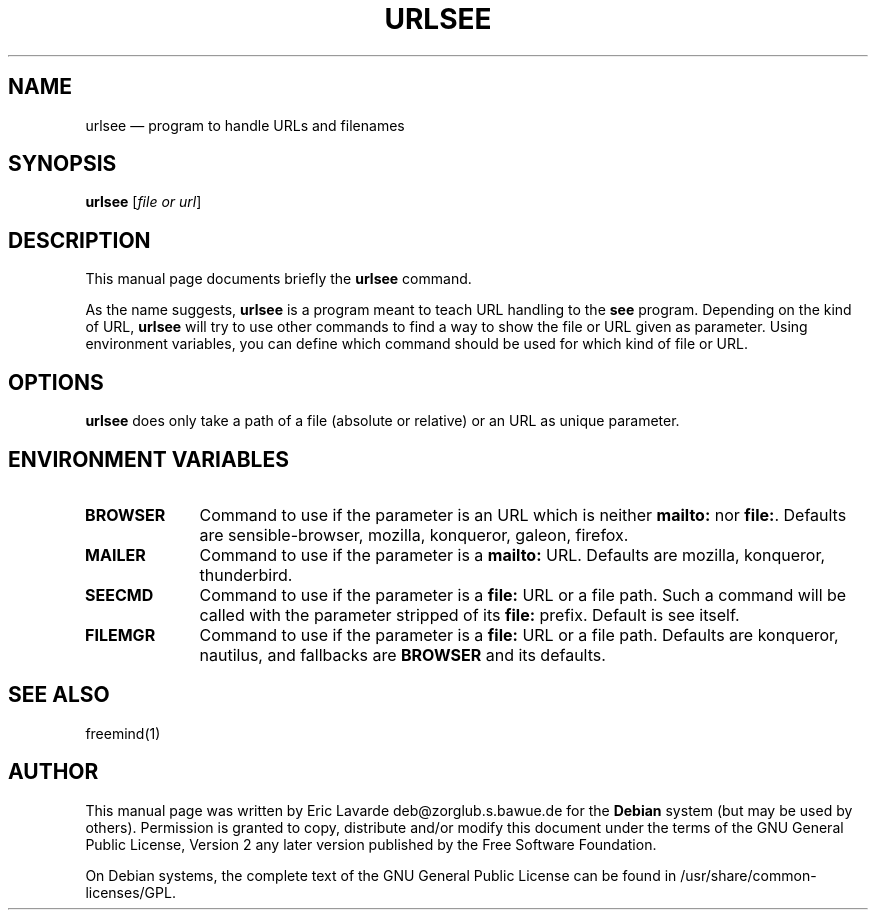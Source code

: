 .TH "URLSEE" "1" 
.SH "NAME" 
urlsee \(em program to handle URLs and filenames 
.SH "SYNOPSIS" 
.PP 
\fBurlsee\fR [\fIfile or url\fR]  
.SH "DESCRIPTION" 
.PP 
This manual page documents briefly the 
\fBurlsee\fR       command. 
.PP 
As the name suggests, \fBurlsee\fR is a program 
meant to teach URL handling to the \fBsee\fP     program. Depending on the kind of URL, \fBurlsee\fR     will try to use other commands to find a way to show the file or URL given 
as parameter. Using environment variables, you can define which command 
should be used for which kind of file or URL. 
 
.SH "OPTIONS" 
.PP 
\fBurlsee\fR does only take a path of a file 
(absolute or relative) or an URL as unique parameter. 
.SH "ENVIRONMENT VARIABLES" 
.IP "\fBBROWSER\fP         " 10 
Command to use if the parameter is an URL which is neither 
\fBmailto:\fR nor \fBfile:\fR. 
Defaults are sensible-browser, mozilla, konqueror, galeon, firefox. 
.IP "\fBMAILER\fP         " 10 
Command to use if the parameter is a 
\fBmailto:\fR URL. 
Defaults are mozilla, konqueror, thunderbird. 
.IP "\fBSEECMD\fP         " 10 
Command to use if the parameter is a 
\fBfile:\fR URL or a file path. Such a command will 
be called with the parameter stripped of its 
\fBfile:\fR prefix. 
Default is see itself. 
.IP "\fBFILEMGR\fP         " 10 
Command to use if the parameter is a 
\fBfile:\fR URL or a file path. 
Defaults are konqueror, nautilus, and fallbacks are 
\fBBROWSER\fR and its defaults. 
.SH "SEE ALSO" 
.PP 
freemind(1) 
.SH "AUTHOR" 
.PP 
This manual page was written by Eric Lavarde deb@zorglub.s.bawue.de for 
the \fBDebian\fP system (but may be used by others).  Permission is 
granted to copy, distribute and/or modify this document under 
the terms of the GNU General Public License, Version 2 any  
later version published by the Free Software Foundation. 
 
.PP 
On Debian systems, the complete text of the GNU General Public 
License can be found in /usr/share/common-licenses/GPL. 
 
.\" created by instant / docbook-to-man, Wed 25 May 2005, 08:46 
